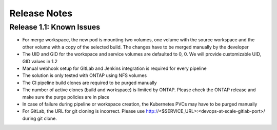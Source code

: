 Release Notes
================================================================

Release 1.1: Known Issues
--------------------------------------

* For merge workspace, the new pod is mounting two volumes, one volume with the source workspace and the other volume with a copy of the selected build. The changes have to be merged manually by the developer
* The UID and GID for the workspace and service volumes are defaulted to 0, 0. We will provide customizable UID, GID values in 1.2
* Manual webhook setup for GitLab and Jenkins integration is required for every pipeline
* The solution is only tested with ONTAP using NFS volumes
* The CI pipeline build clones are required to be purged manually
* The number of active clones (build and workspace) is limited by ONTAP. Please check the ONTAP release and make sure the purge policies are in place
* In case of failure during pipeline or workspace creation, the Kubernetes PVCs may have to be purged manually
* For GitLab, the URL for git cloning is incorrect. Please use http://<$SERVICE_URL>:<devops-at-scale-gitlab-port>/ during git clone.
